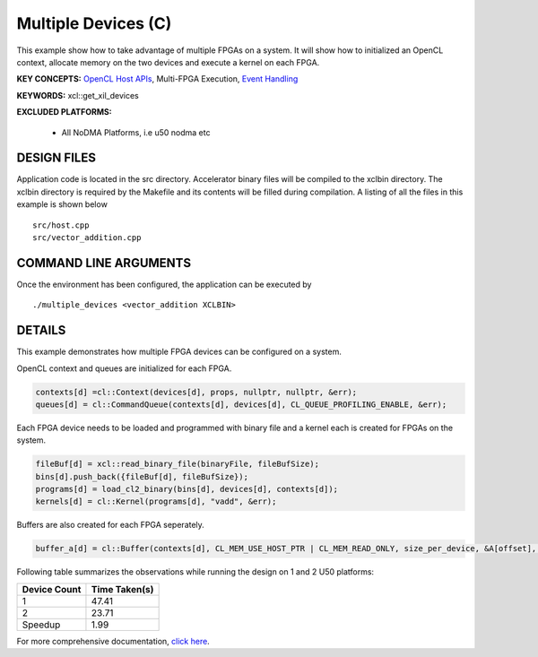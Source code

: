 Multiple Devices (C)
====================

This example show how to take advantage of multiple FPGAs on a system. It will show how to initialized an OpenCL context, allocate memory on the two devices and execute a kernel on each FPGA.

**KEY CONCEPTS:** `OpenCL Host APIs <https://www.xilinx.com/html_docs/xilinx2021_1/vitis_doc/opencl_programming.html>`__, Multi-FPGA Execution, `Event Handling <https://www.xilinx.com/html_docs/xilinx2021_1/vitis_doc/optimizingperformance.html#bsa1504034305860>`__

**KEYWORDS:** xcl::get_xil_devices

**EXCLUDED PLATFORMS:** 

 - All NoDMA Platforms, i.e u50 nodma etc

DESIGN FILES
------------

Application code is located in the src directory. Accelerator binary files will be compiled to the xclbin directory. The xclbin directory is required by the Makefile and its contents will be filled during compilation. A listing of all the files in this example is shown below

::

   src/host.cpp
   src/vector_addition.cpp
   
COMMAND LINE ARGUMENTS
----------------------

Once the environment has been configured, the application can be executed by

::

   ./multiple_devices <vector_addition XCLBIN>

DETAILS
-------

This example demonstrates how multiple FPGA devices can be configured on
a system.

OpenCL context and queues are initialized for each FPGA.

.. code:: cpp

   contexts[d] =cl::Context(devices[d], props, nullptr, nullptr, &err);
   queues[d] = cl::CommandQueue(contexts[d], devices[d], CL_QUEUE_PROFILING_ENABLE, &err);

Each FPGA device needs to be loaded and programmed with binary file and
a kernel each is created for FPGAs on the system.

.. code:: cpp

   fileBuf[d] = xcl::read_binary_file(binaryFile, fileBufSize);
   bins[d].push_back({fileBuf[d], fileBufSize});
   programs[d] = load_cl2_binary(bins[d], devices[d], contexts[d]);
   kernels[d] = cl::Kernel(programs[d], "vadd", &err);

Buffers are also created for each FPGA seperately.

.. code:: cpp

   buffer_a[d] = cl::Buffer(contexts[d], CL_MEM_USE_HOST_PTR | CL_MEM_READ_ONLY, size_per_device, &A[offset], &err);

Following table summarizes the observations while running the design on 1 and 2 U50 platforms:

============ =============
Device Count Time Taken(s) 
============ ============= 
1            47.41
2            23.71
Speedup      1.99
============ =============

For more comprehensive documentation, `click here <http://xilinx.github.io/Vitis_Accel_Examples>`__.